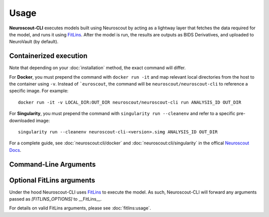 Usage
=====

**Neuroscout-CLI** executes models built using Neuroscout by acting as a lightway layer that fetches 
the data required for the model, and runs it using `FitLins <https://github.com/poldracklab/fitlins>`_.
After the model is run, the results are outputs as BIDS Derivatives, and uploaded to NeuroVault (by default).

Containerized execution
-----------------------
Note that depending on your :doc:`installation` method, the exact command will differ.

For **Docker**, you must prepend the command with ``docker run -it`` and map relevant
local directories from the host to the container using ``-v``. Instead of ```euroscout``, the command 
will be ``neuroscout/neuroscout-cli`` to reference a specific image. For example::

   docker run -it -v LOCAL_DIR:OUT_DIR neuroscout/neuroscout-cli run ANALYSIS_ID OUT_DIR

For **Singularity**, you must prepend the command with ``singularity run --cleanenv`` and refer to
a specific pre-downloaded image::

   singularity run --cleanenv neuroscout-cli-<version>.simg ANALYSIS_ID OUT_DIR

For a complete guide, see :doc:`neuroscout:cli/docker` and :doc:`neuroscout:cli/singularity` in the offical `Neuroscout Docs <https://neuroscout.org/docs>`_.

Command-Line Arguments
-----------------------
.. click:: neuroscout_cli.cli:main
   :prog: neuroscout
   :nested: full

Optional FitLins arguments
--------------------------

Under the hood Neuroscout-CLI uses `FitLins <https://github.com/poldracklab/fitlins>`_ to execute the model.
As such, Neuroscout-CLI will forward any arguments passed as `[FITLINS_OPTIONS]` to __FitLins__. 

For details on valid FitLins arguments, please see :doc:`fitlins:usage`.
